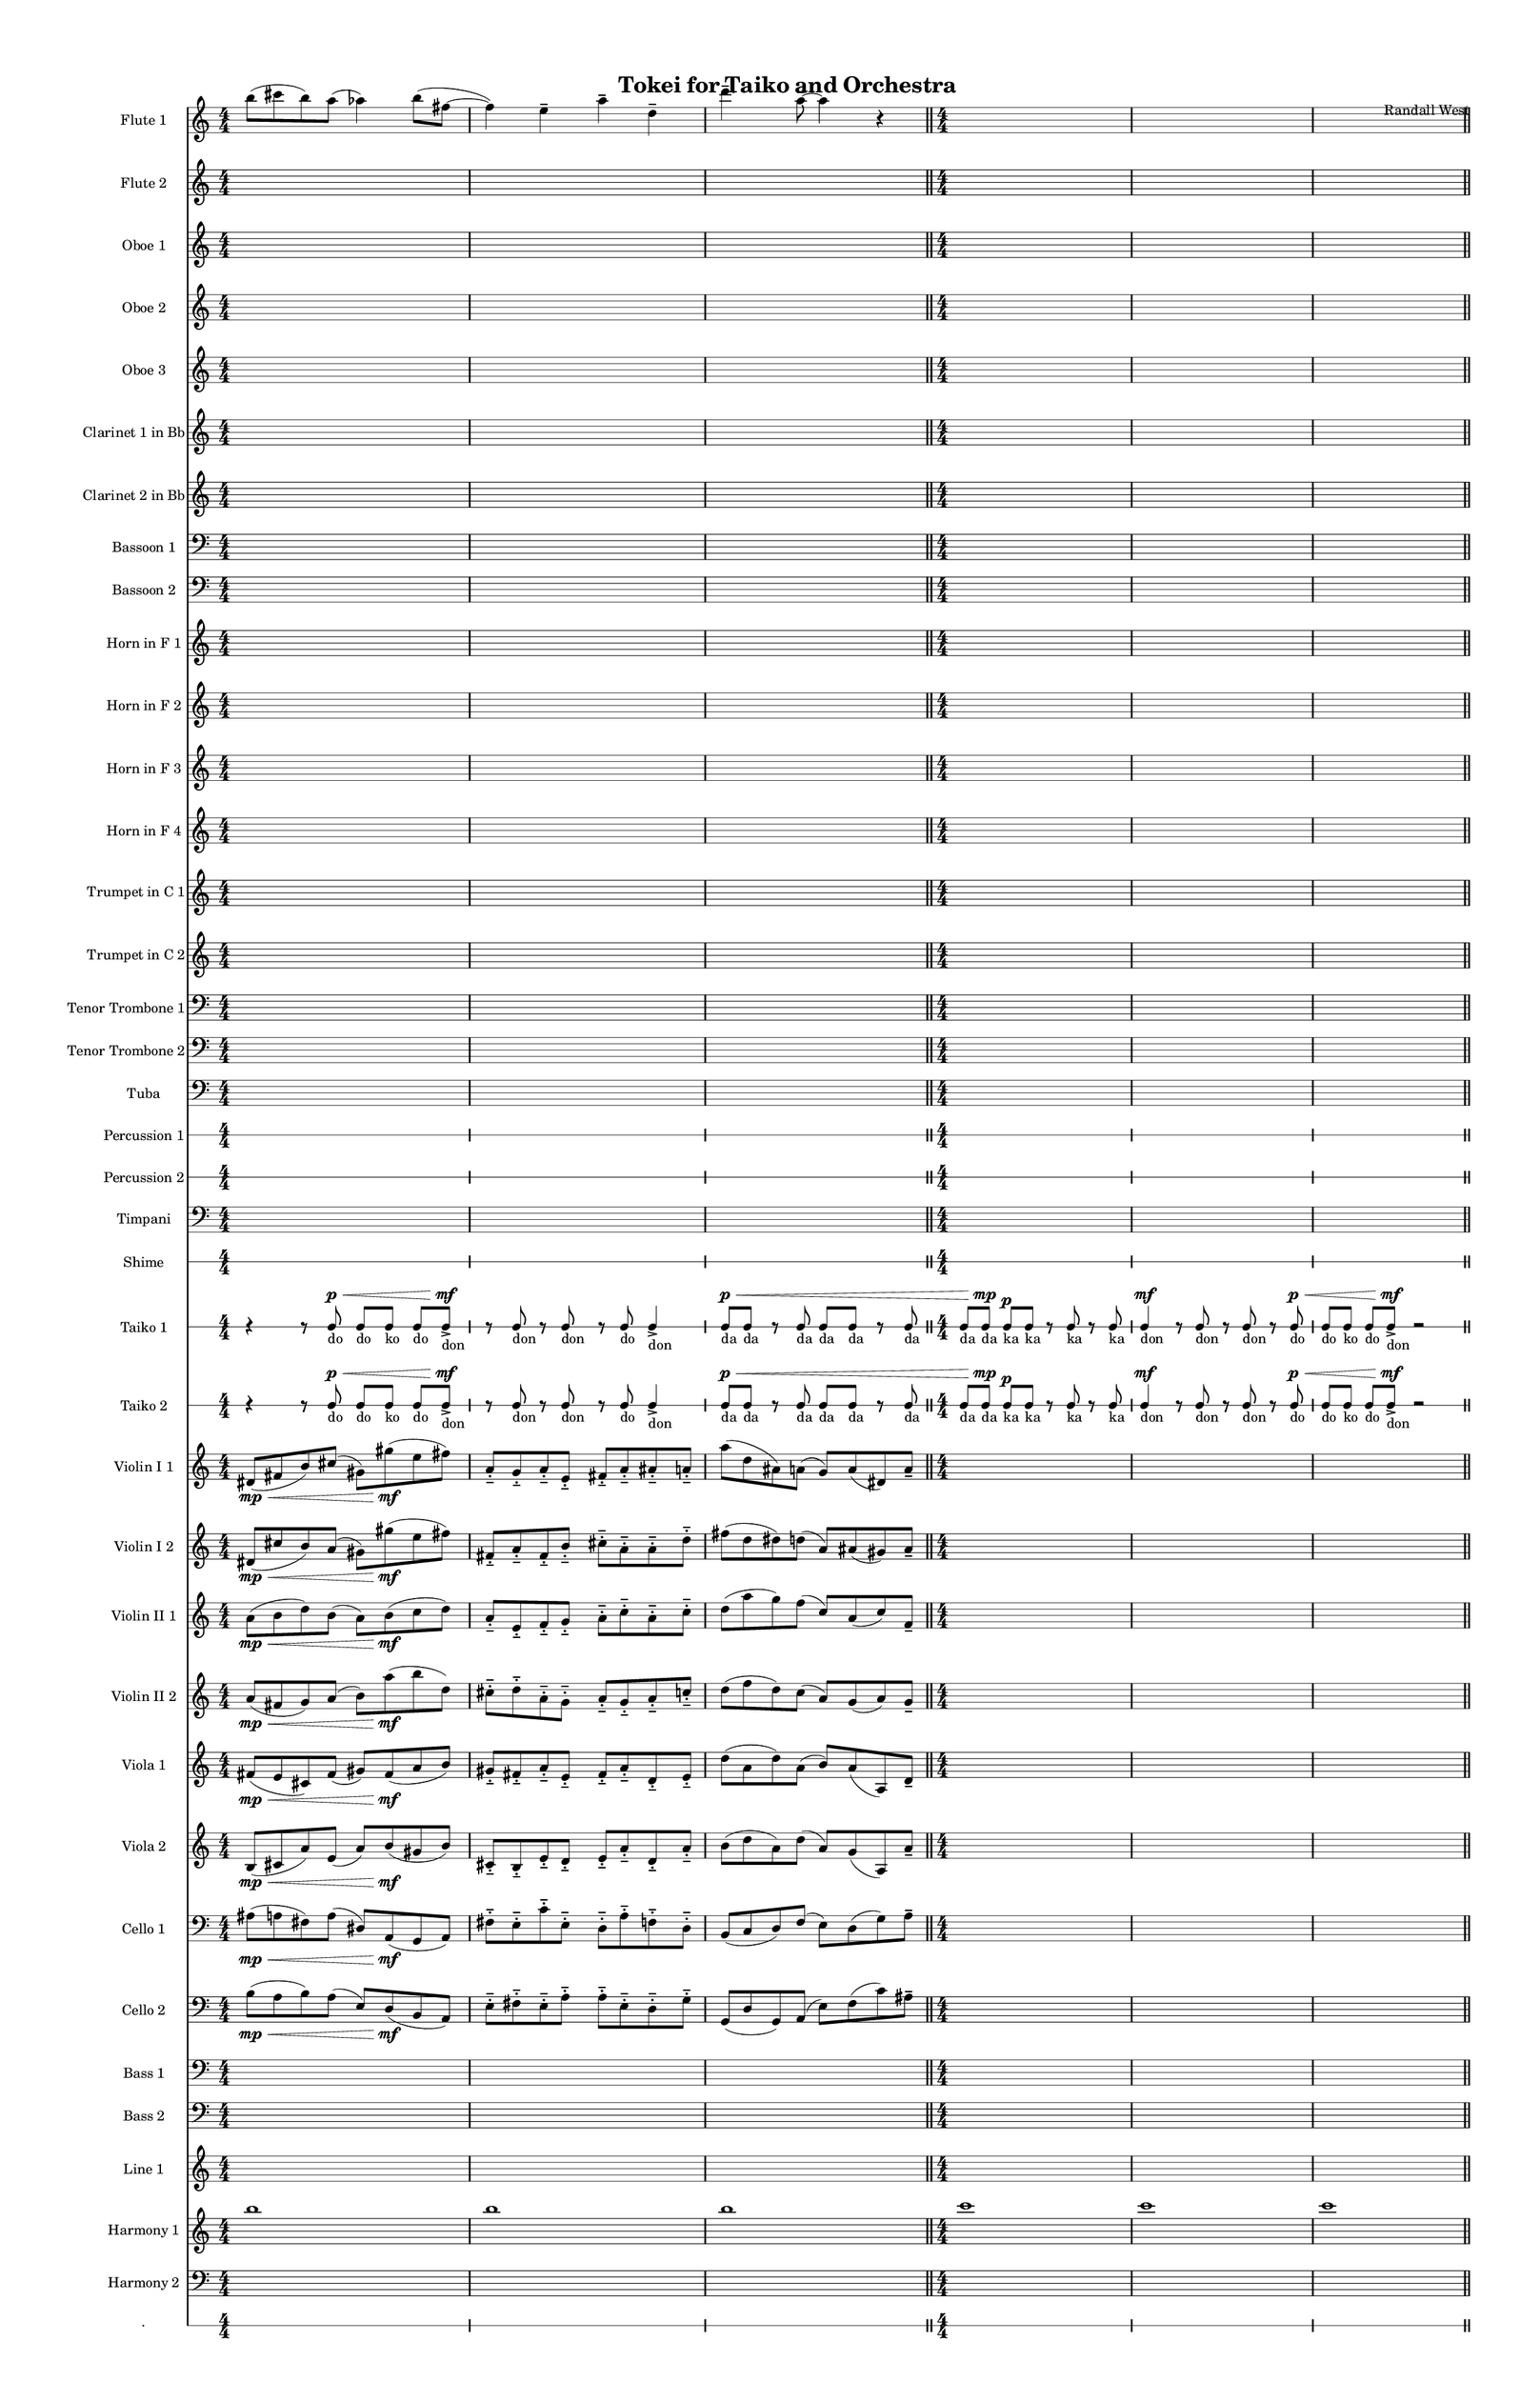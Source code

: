 % 2015-02-01 01:32

\version "2.18.2"
\language "english"

#(set-global-staff-size 13)

\header {
	composer = \markup { Randall West }
	title = \markup { Tokei for Taiko and Orchestra }
}

\layout {
	\context {
		\override VerticalAxisGroup #'remove-first = ##t
	}
}

\paper {
	bottom-margin = 0.5\in
	left-margin = 0.75\in
	paper-height = 17\in
	paper-width = 11\in
	right-margin = 0.5\in
	system-separator-markup = \slashSeparator
	system-system-spacing = #'((basic-distance . 0) (minimum-distance . 0) (padding . 20) (stretchability . 0))
	top-margin = 0.5\in
}

\score {
	\context Score = "clepsydra-material" \with {
		\override StaffGrouper #'staff-staff-spacing = #'((basic-distance . 0) (minimum-distance . 0) (padding . 8) (stretchability . 0))
		\override StaffSymbol #'thickness = #0.5
		\override VerticalAxisGroup #'staff-staff-spacing = #'((basic-distance . 0) (minimum-distance . 0) (padding . 8) (stretchability . 0))
		markFormatter = #format-mark-box-numbers
	} <<
		\context Staff = "flute1" {
			\set Staff.instrumentName = \markup { Flute 1 }
			\set Staff.shortInstrumentName = \markup { Fl.1 }
			\numericTimeSignature
			b''8 (
			cs'''8
			b''8 )
			a''8 (
			af''4 )
			b''8 (
			fs''8 ~
			fs''4 )
			e''4 -\tenuto
			a''4 -\tenuto
			d''4 -\tenuto
			d'''4. -\tenuto
			a''8 -\tenuto ~
			a''4
			r4
			\bar "||"
			{
				\time 4/4
				s1 * 1
			}
			{
				s1 * 1
			}
			{
				s1 * 1
				\bar "||"
			}
			{
				s1 * 1
			}
			{
				s1 * 1
			}
			{
				s1 * 1
				\bar "||"
			}
			{
				s1 * 1
			}
			{
				s1 * 1
			}
			{
				s1 * 1
			}
		}
		\context Staff = "flute2" {
			\set Staff.instrumentName = \markup { Flute 2 }
			\set Staff.shortInstrumentName = \markup { Fl.2 }
			\numericTimeSignature
			{
				\time 4/4
				s1 * 1
			}
			{
				s1 * 1
			}
			{
				s1 * 1
				\bar "||"
			}
			{
				s1 * 1
			}
			{
				s1 * 1
			}
			{
				s1 * 1
				\bar "||"
			}
			{
				s1 * 1
			}
			{
				s1 * 1
			}
			{
				s1 * 1
				\bar "||"
			}
			{
				s1 * 1
			}
			{
				s1 * 1
			}
			{
				s1 * 1
			}
		}
		\context Staff = "oboe1" {
			\set Staff.instrumentName = \markup { Oboe 1 }
			\set Staff.shortInstrumentName = \markup { Ob.1 }
			\numericTimeSignature
			{
				\time 4/4
				s1 * 1
			}
			{
				s1 * 1
			}
			{
				s1 * 1
				\bar "||"
			}
			{
				s1 * 1
			}
			{
				s1 * 1
			}
			{
				s1 * 1
				\bar "||"
			}
			{
				s1 * 1
			}
			{
				s1 * 1
			}
			{
				s1 * 1
				\bar "||"
			}
			{
				s1 * 1
			}
			{
				s1 * 1
			}
			{
				s1 * 1
			}
		}
		\context Staff = "oboe2" {
			\set Staff.instrumentName = \markup { Oboe 2 }
			\set Staff.shortInstrumentName = \markup { Ob.2 }
			\numericTimeSignature
			{
				\time 4/4
				s1 * 1
			}
			{
				s1 * 1
			}
			{
				s1 * 1
				\bar "||"
			}
			{
				s1 * 1
			}
			{
				s1 * 1
			}
			{
				s1 * 1
				\bar "||"
			}
			{
				s1 * 1
			}
			{
				s1 * 1
			}
			{
				s1 * 1
				\bar "||"
			}
			{
				s1 * 1
			}
			{
				s1 * 1
			}
			{
				s1 * 1
			}
		}
		\context Staff = "oboe3" {
			\set Staff.instrumentName = \markup { Oboe 3 }
			\set Staff.shortInstrumentName = \markup { Ob.3 }
			\numericTimeSignature
			{
				\time 4/4
				s1 * 1
			}
			{
				s1 * 1
			}
			{
				s1 * 1
				\bar "||"
			}
			{
				s1 * 1
			}
			{
				s1 * 1
			}
			{
				s1 * 1
				\bar "||"
			}
			{
				s1 * 1
			}
			{
				s1 * 1
			}
			{
				s1 * 1
				\bar "||"
			}
			{
				s1 * 1
			}
			{
				s1 * 1
			}
			{
				s1 * 1
			}
		}
		\context Staff = "clarinet1" {
			\set Staff.instrumentName = \markup { Clarinet 1 in Bb }
			\set Staff.shortInstrumentName = \markup { Cl.1 }
			\numericTimeSignature
			{
				\time 4/4
				s1 * 1
			}
			{
				s1 * 1
			}
			{
				s1 * 1
				\bar "||"
			}
			{
				s1 * 1
			}
			{
				s1 * 1
			}
			{
				s1 * 1
				\bar "||"
			}
			{
				s1 * 1
			}
			{
				s1 * 1
			}
			{
				s1 * 1
				\bar "||"
			}
			{
				s1 * 1
			}
			{
				s1 * 1
			}
			{
				s1 * 1
			}
		}
		\context Staff = "clarinet2" {
			\set Staff.instrumentName = \markup { Clarinet 2 in Bb }
			\set Staff.shortInstrumentName = \markup { Cl.2 }
			\numericTimeSignature
			{
				\time 4/4
				s1 * 1
			}
			{
				s1 * 1
			}
			{
				s1 * 1
				\bar "||"
			}
			{
				s1 * 1
			}
			{
				s1 * 1
			}
			{
				s1 * 1
				\bar "||"
			}
			{
				s1 * 1
			}
			{
				s1 * 1
			}
			{
				s1 * 1
				\bar "||"
			}
			{
				s1 * 1
			}
			{
				s1 * 1
			}
			{
				s1 * 1
			}
		}
		\context Staff = "bassoon1" {
			\clef "bass"
			\set Staff.instrumentName = \markup { Bassoon 1 }
			\set Staff.shortInstrumentName = \markup { Bsn.1 }
			\numericTimeSignature
			{
				\time 4/4
				s1 * 1
			}
			{
				s1 * 1
			}
			{
				s1 * 1
				\bar "||"
			}
			{
				s1 * 1
			}
			{
				s1 * 1
			}
			{
				s1 * 1
				\bar "||"
			}
			{
				s1 * 1
			}
			{
				s1 * 1
			}
			{
				s1 * 1
				\bar "||"
			}
			{
				s1 * 1
			}
			{
				s1 * 1
			}
			{
				s1 * 1
			}
		}
		\context Staff = "bassoon2" {
			\clef "bass"
			\set Staff.instrumentName = \markup { Bassoon 2 }
			\set Staff.shortInstrumentName = \markup { Bsn.2 }
			\numericTimeSignature
			{
				\time 4/4
				s1 * 1
			}
			{
				s1 * 1
			}
			{
				s1 * 1
				\bar "||"
			}
			{
				s1 * 1
			}
			{
				s1 * 1
			}
			{
				s1 * 1
				\bar "||"
			}
			{
				s1 * 1
			}
			{
				s1 * 1
			}
			{
				s1 * 1
				\bar "||"
			}
			{
				s1 * 1
			}
			{
				s1 * 1
			}
			{
				s1 * 1
			}
		}
		\context Staff = "horn1" {
			\set Staff.instrumentName = \markup { Horn in F 1 }
			\set Staff.shortInstrumentName = \markup { Hn.1 }
			\numericTimeSignature
			{
				\time 4/4
				s1 * 1
			}
			{
				s1 * 1
			}
			{
				s1 * 1
				\bar "||"
			}
			{
				s1 * 1
			}
			{
				s1 * 1
			}
			{
				s1 * 1
				\bar "||"
			}
			{
				s1 * 1
			}
			{
				s1 * 1
			}
			{
				s1 * 1
				\bar "||"
			}
			{
				s1 * 1
			}
			{
				s1 * 1
			}
			{
				s1 * 1
			}
		}
		\context Staff = "horn2" {
			\set Staff.instrumentName = \markup { Horn in F 2 }
			\set Staff.shortInstrumentName = \markup { Hn.2 }
			\numericTimeSignature
			{
				\time 4/4
				s1 * 1
			}
			{
				s1 * 1
			}
			{
				s1 * 1
				\bar "||"
			}
			{
				s1 * 1
			}
			{
				s1 * 1
			}
			{
				s1 * 1
				\bar "||"
			}
			{
				s1 * 1
			}
			{
				s1 * 1
			}
			{
				s1 * 1
				\bar "||"
			}
			{
				s1 * 1
			}
			{
				s1 * 1
			}
			{
				s1 * 1
			}
		}
		\context Staff = "horn3" {
			\set Staff.instrumentName = \markup { Horn in F 3 }
			\set Staff.shortInstrumentName = \markup { Hn.3 }
			\numericTimeSignature
			{
				\time 4/4
				s1 * 1
			}
			{
				s1 * 1
			}
			{
				s1 * 1
				\bar "||"
			}
			{
				s1 * 1
			}
			{
				s1 * 1
			}
			{
				s1 * 1
				\bar "||"
			}
			{
				s1 * 1
			}
			{
				s1 * 1
			}
			{
				s1 * 1
				\bar "||"
			}
			{
				s1 * 1
			}
			{
				s1 * 1
			}
			{
				s1 * 1
			}
		}
		\context Staff = "horn4" {
			\set Staff.instrumentName = \markup { Horn in F 4 }
			\set Staff.shortInstrumentName = \markup { Hn.4 }
			\numericTimeSignature
			{
				\time 4/4
				s1 * 1
			}
			{
				s1 * 1
			}
			{
				s1 * 1
				\bar "||"
			}
			{
				s1 * 1
			}
			{
				s1 * 1
			}
			{
				s1 * 1
				\bar "||"
			}
			{
				s1 * 1
			}
			{
				s1 * 1
			}
			{
				s1 * 1
				\bar "||"
			}
			{
				s1 * 1
			}
			{
				s1 * 1
			}
			{
				s1 * 1
			}
		}
		\context Staff = "trumpet1" {
			\set Staff.instrumentName = \markup { Trumpet in C 1 }
			\set Staff.shortInstrumentName = \markup { Tpt.1 }
			\numericTimeSignature
			{
				\time 4/4
				s1 * 1
			}
			{
				s1 * 1
			}
			{
				s1 * 1
				\bar "||"
			}
			{
				s1 * 1
			}
			{
				s1 * 1
			}
			{
				s1 * 1
				\bar "||"
			}
			{
				s1 * 1
			}
			{
				s1 * 1
			}
			{
				s1 * 1
				\bar "||"
			}
			{
				s1 * 1
			}
			{
				s1 * 1
			}
			{
				s1 * 1
			}
		}
		\context Staff = "trumpet2" {
			\set Staff.instrumentName = \markup { Trumpet in C 2 }
			\set Staff.shortInstrumentName = \markup { Tpt.2 }
			\numericTimeSignature
			{
				\time 4/4
				s1 * 1
			}
			{
				s1 * 1
			}
			{
				s1 * 1
				\bar "||"
			}
			{
				s1 * 1
			}
			{
				s1 * 1
			}
			{
				s1 * 1
				\bar "||"
			}
			{
				s1 * 1
			}
			{
				s1 * 1
			}
			{
				s1 * 1
				\bar "||"
			}
			{
				s1 * 1
			}
			{
				s1 * 1
			}
			{
				s1 * 1
			}
		}
		\context Staff = "trombone1" {
			\clef "bass"
			\set Staff.instrumentName = \markup { Tenor Trombone 1 }
			\set Staff.shortInstrumentName = \markup { Tbn.1 }
			\numericTimeSignature
			{
				\time 4/4
				s1 * 1
			}
			{
				s1 * 1
			}
			{
				s1 * 1
				\bar "||"
			}
			{
				s1 * 1
			}
			{
				s1 * 1
			}
			{
				s1 * 1
				\bar "||"
			}
			{
				s1 * 1
			}
			{
				s1 * 1
			}
			{
				s1 * 1
				\bar "||"
			}
			{
				s1 * 1
			}
			{
				s1 * 1
			}
			{
				s1 * 1
			}
		}
		\context Staff = "trombone2" {
			\clef "bass"
			\set Staff.instrumentName = \markup { Tenor Trombone 2 }
			\set Staff.shortInstrumentName = \markup { Tbn.2 }
			\numericTimeSignature
			{
				\time 4/4
				s1 * 1
			}
			{
				s1 * 1
			}
			{
				s1 * 1
				\bar "||"
			}
			{
				s1 * 1
			}
			{
				s1 * 1
			}
			{
				s1 * 1
				\bar "||"
			}
			{
				s1 * 1
			}
			{
				s1 * 1
			}
			{
				s1 * 1
				\bar "||"
			}
			{
				s1 * 1
			}
			{
				s1 * 1
			}
			{
				s1 * 1
			}
		}
		\context Staff = "tuba" {
			\clef "bass"
			\set Staff.instrumentName = \markup { Tuba }
			\set Staff.shortInstrumentName = \markup { Tba }
			\numericTimeSignature
			{
				\time 4/4
				s1 * 1
			}
			{
				s1 * 1
			}
			{
				s1 * 1
				\bar "||"
			}
			{
				s1 * 1
			}
			{
				s1 * 1
			}
			{
				s1 * 1
				\bar "||"
			}
			{
				s1 * 1
			}
			{
				s1 * 1
			}
			{
				s1 * 1
				\bar "||"
			}
			{
				s1 * 1
			}
			{
				s1 * 1
			}
			{
				s1 * 1
			}
		}
		\context RhythmicStaff = "perc1" {
			\set Staff.instrumentName = \markup { Percussion 1 }
			\set Staff.shortInstrumentName = \markup { Perc.1 }
			\numericTimeSignature
			{
				\time 4/4
				s1 * 1
			}
			{
				s1 * 1
			}
			{
				s1 * 1
				\bar "||"
			}
			{
				s1 * 1
			}
			{
				s1 * 1
			}
			{
				s1 * 1
				\bar "||"
			}
			{
				s1 * 1
			}
			{
				s1 * 1
			}
			{
				s1 * 1
				\bar "||"
			}
			{
				s1 * 1
			}
			{
				s1 * 1
			}
			{
				s1 * 1
			}
		}
		\context RhythmicStaff = "perc2" {
			\set Staff.instrumentName = \markup { Percussion 2 }
			\set Staff.shortInstrumentName = \markup { Perc.2 }
			\numericTimeSignature
			{
				\time 4/4
				s1 * 1
			}
			{
				s1 * 1
			}
			{
				s1 * 1
				\bar "||"
			}
			{
				s1 * 1
			}
			{
				s1 * 1
			}
			{
				s1 * 1
				\bar "||"
			}
			{
				s1 * 1
			}
			{
				s1 * 1
			}
			{
				s1 * 1
				\bar "||"
			}
			{
				s1 * 1
			}
			{
				s1 * 1
			}
			{
				s1 * 1
			}
		}
		\context Staff = "timpani" {
			\clef "bass"
			\set Staff.instrumentName = \markup { Timpani }
			\set Staff.shortInstrumentName = \markup { Timp }
			\numericTimeSignature
			{
				\time 4/4
				s1 * 1
			}
			{
				s1 * 1
			}
			{
				s1 * 1
				\bar "||"
			}
			{
				s1 * 1
			}
			{
				s1 * 1
			}
			{
				s1 * 1
				\bar "||"
			}
			{
				s1 * 1
			}
			{
				s1 * 1
			}
			{
				s1 * 1
				\bar "||"
			}
			{
				s1 * 1
			}
			{
				s1 * 1
			}
			{
				s1 * 1
			}
		}
		\context RhythmicStaff = "shime" {
			\set Staff.instrumentName = \markup { Shime }
			\set Staff.shortInstrumentName = \markup { Sh. }
			\numericTimeSignature
			{
				\time 4/4
				s1 * 1
			}
			{
				s1 * 1
			}
			{
				s1 * 1
				\bar "||"
			}
			{
				s1 * 1
			}
			{
				s1 * 1
			}
			{
				s1 * 1
				\bar "||"
			}
			{
				s1 * 1
			}
			{
				s1 * 1
			}
			{
				s1 * 1
				\bar "||"
			}
			{
				s1 * 1
			}
			{
				s1 * 1
			}
			{
				s1 * 1
			}
		}
		\context RhythmicStaff = "taiko1" {
			\set Staff.instrumentName = \markup { Taiko 1 }
			\set Staff.shortInstrumentName = \markup { T.1 }
			\numericTimeSignature
			\textLengthOn
			\dynamicUp
			r4
			r8
			c8 \p \< _ \markup { do }
			c8 [ _ \markup { do }
			c8 ] _ \markup { ko }
			c8 [ _ \markup { do }
			c8 -\accent \mf ] _ \markup { don }
			r8
			c8 _ \markup { don }
			r8
			c8 _ \markup { don }
			r8
			c8 _ \markup { do }
			c4 -\accent _ \markup { don }
			c8 \p \< _ \markup { da }
			c8 _ \markup { da }
			r8
			c8 _ \markup { da }
			c8 _ \markup { da }
			c8 _ \markup { da }
			r8
			c8 _ \markup { da }
			\bar "||"
			c8 [ _ \markup { da }
			c8 \mp ] _ \markup { da }
			c8 \p [ _ \markup { ka }
			c8 ] _ \markup { ka }
			r8
			c8 _ \markup { ka }
			r8
			c8 _ \markup { ka }
			c4 \mf _ \markup { don }
			r8
			c8 _ \markup { don }
			r8
			c8 _ \markup { don }
			r8
			c8 \p \< _ \markup { do }
			c8 [ _ \markup { do }
			c8 ] _ \markup { ko }
			c8 [ _ \markup { do }
			c8 -\accent \mf ] _ \markup { don }
			r2
			\bar "||"
			r4
			r8
			c8 \p \< _ \markup { do }
			c8 [ _ \markup { do }
			c8 ] _ \markup { ko }
			c8 [ _ \markup { do }
			c8 -\accent \mf ] _ \markup { don }
			r8
			c8 _ \markup { don }
			r8
			c8 _ \markup { don }
			r8
			c8 _ \markup { do }
			c4 -\accent _ \markup { don }
			c8 \p \< _ \markup { da }
			c8 _ \markup { da }
			r8
			c8 _ \markup { da }
			c8 _ \markup { da }
			c8 _ \markup { da }
			r8
			c8 _ \markup { da }
			\bar "||"
			c8 [ _ \markup { da }
			c8 \mp ] _ \markup { da }
			c8 \p [ _ \markup { ka }
			c8 ] _ \markup { ka }
			r8
			c8 _ \markup { ka }
			r8
			c8 _ \markup { ka }
			c4 \mf _ \markup { don }
			r8
			c8 _ \markup { don }
			r8
			c8 _ \markup { don }
			r8
			c8 \p \< _ \markup { do }
			c8 [ _ \markup { do }
			c8 ] _ \markup { ko }
			c8 [ _ \markup { do }
			c8 -\accent \mf ] _ \markup { don }
			r2
		}
		\context RhythmicStaff = "taiko2" {
			\set Staff.instrumentName = \markup { Taiko 2 }
			\set Staff.shortInstrumentName = \markup { T.2. }
			\numericTimeSignature
			\textLengthOn
			\dynamicUp
			r4
			r8
			c8 \p \< _ \markup { do }
			c8 [ _ \markup { do }
			c8 ] _ \markup { ko }
			c8 [ _ \markup { do }
			c8 -\accent \mf ] _ \markup { don }
			r8
			c8 _ \markup { don }
			r8
			c8 _ \markup { don }
			r8
			c8 _ \markup { do }
			c4 -\accent _ \markup { don }
			c8 \p \< _ \markup { da }
			c8 _ \markup { da }
			r8
			c8 _ \markup { da }
			c8 _ \markup { da }
			c8 _ \markup { da }
			r8
			c8 _ \markup { da }
			\bar "||"
			c8 [ _ \markup { da }
			c8 \mp ] _ \markup { da }
			c8 \p [ _ \markup { ka }
			c8 ] _ \markup { ka }
			r8
			c8 _ \markup { ka }
			r8
			c8 _ \markup { ka }
			c4 \mf _ \markup { don }
			r8
			c8 _ \markup { don }
			r8
			c8 _ \markup { don }
			r8
			c8 \p \< _ \markup { do }
			c8 [ _ \markup { do }
			c8 ] _ \markup { ko }
			c8 [ _ \markup { do }
			c8 -\accent \mf ] _ \markup { don }
			r2
			\bar "||"
			r4
			r8
			c8 \p \< _ \markup { do }
			c8 [ _ \markup { do }
			c8 ] _ \markup { ko }
			c8 [ _ \markup { do }
			c8 -\accent \mf ] _ \markup { don }
			r8
			c8 _ \markup { don }
			r8
			c8 _ \markup { don }
			r8
			c8 _ \markup { do }
			c4 -\accent _ \markup { don }
			c8 \p \< _ \markup { da }
			c8 _ \markup { da }
			r8
			c8 _ \markup { da }
			c8 _ \markup { da }
			c8 _ \markup { da }
			r8
			c8 _ \markup { da }
			\bar "||"
			c8 [ _ \markup { da }
			c8 \mp ] _ \markup { da }
			c8 \p [ _ \markup { ka }
			c8 ] _ \markup { ka }
			r8
			c8 _ \markup { ka }
			r8
			c8 _ \markup { ka }
			c4 \mf _ \markup { don }
			r8
			c8 _ \markup { don }
			r8
			c8 _ \markup { don }
			r8
			c8 \p \< _ \markup { do }
			c8 [ _ \markup { do }
			c8 ] _ \markup { ko }
			c8 [ _ \markup { do }
			c8 -\accent \mf ] _ \markup { don }
			r2
		}
		\context Staff = "violinI_div1" {
			\set Staff.instrumentName = \markup { Violin I 1 }
			\set Staff.shortInstrumentName = \markup { Vln.I.1 }
			\numericTimeSignature
			ds'8 \mp \< (
			fs'8
			b'8 )
			cs''8 (
			gs'8 )
			gs''8 \mf (
			e''8
			fs''8 )
			a'8 -\staccato -\tenuto
			g'8 -\staccato -\tenuto
			a'8 -\staccato -\tenuto
			e'8 -\staccato -\tenuto
			fs'8 -\staccato -\tenuto
			a'8 -\staccato -\tenuto
			as'8 -\staccato -\tenuto
			a'8 -\staccato -\tenuto
			a''8 (
			d''8
			as'8 )
			a'8 (
			g'8 )
			a'8 (
			ds'8 )
			a'8 -\tenuto
			\bar "||"
			{
				\time 4/4
				s1 * 1
			}
			{
				s1 * 1
			}
			{
				s1 * 1
				\bar "||"
			}
			{
				s1 * 1
			}
			{
				s1 * 1
			}
			{
				s1 * 1
				\bar "||"
			}
			{
				s1 * 1
			}
			{
				s1 * 1
			}
			{
				s1 * 1
			}
		}
		\context Staff = "violinI_div2" {
			\set Staff.instrumentName = \markup { Violin I 2 }
			\set Staff.shortInstrumentName = \markup { Vln.I.2 }
			\numericTimeSignature
			ds'8 \mp \< (
			cs''8
			b'8 )
			a'8 (
			gs'8 )
			gs''8 \mf (
			e''8
			fs''8 )
			fs'8 -\staccato -\tenuto
			a'8 -\staccato -\tenuto
			fs'8 -\staccato -\tenuto
			b'8 -\staccato -\tenuto
			cs''8 -\staccato -\tenuto
			a'8 -\staccato -\tenuto
			a'8 -\staccato -\tenuto
			d''8 -\staccato -\tenuto
			fs''8 (
			d''8
			ds''8 )
			d''8 (
			a'8 )
			as'8 (
			gs'8 )
			as'8 -\tenuto
			\bar "||"
			{
				\time 4/4
				s1 * 1
			}
			{
				s1 * 1
			}
			{
				s1 * 1
				\bar "||"
			}
			{
				s1 * 1
			}
			{
				s1 * 1
			}
			{
				s1 * 1
				\bar "||"
			}
			{
				s1 * 1
			}
			{
				s1 * 1
			}
			{
				s1 * 1
			}
		}
		\context Staff = "violinII_div1" {
			\set Staff.instrumentName = \markup { Violin II 1 }
			\set Staff.shortInstrumentName = \markup { Vln.II.1 }
			\numericTimeSignature
			a'8 \mp \< (
			b'8
			d''8 )
			b'8 (
			a'8 )
			b'8 \mf (
			c''8
			d''8 )
			a'8 -\staccato -\tenuto
			e'8 -\staccato -\tenuto
			f'8 -\staccato -\tenuto
			g'8 -\staccato -\tenuto
			a'8 -\staccato -\tenuto
			c''8 -\staccato -\tenuto
			a'8 -\staccato -\tenuto
			c''8 -\staccato -\tenuto
			d''8 (
			a''8
			g''8 )
			f''8 (
			c''8 )
			a'8 (
			c''8 )
			f'8 -\tenuto
			\bar "||"
			{
				\time 4/4
				s1 * 1
			}
			{
				s1 * 1
			}
			{
				s1 * 1
				\bar "||"
			}
			{
				s1 * 1
			}
			{
				s1 * 1
			}
			{
				s1 * 1
				\bar "||"
			}
			{
				s1 * 1
			}
			{
				s1 * 1
			}
			{
				s1 * 1
			}
		}
		\context Staff = "violinII_div2" {
			\set Staff.instrumentName = \markup { Violin II 2 }
			\set Staff.shortInstrumentName = \markup { Vln.II.2 }
			\numericTimeSignature
			a'8 \mp \< (
			fs'8
			g'8 )
			a'8 (
			b'8 )
			a''8 \mf (
			b''8
			d''8 )
			cs''8 -\staccato -\tenuto
			d''8 -\staccato -\tenuto
			a'8 -\staccato -\tenuto
			g'8 -\staccato -\tenuto
			a'8 -\staccato -\tenuto
			g'8 -\staccato -\tenuto
			a'8 -\staccato -\tenuto
			c''8 -\staccato -\tenuto
			d''8 (
			f''8
			d''8 )
			c''8 (
			a'8 )
			g'8 (
			a'8 )
			g'8 -\tenuto
			\bar "||"
			{
				\time 4/4
				s1 * 1
			}
			{
				s1 * 1
			}
			{
				s1 * 1
				\bar "||"
			}
			{
				s1 * 1
			}
			{
				s1 * 1
			}
			{
				s1 * 1
				\bar "||"
			}
			{
				s1 * 1
			}
			{
				s1 * 1
			}
			{
				s1 * 1
			}
		}
		\context Staff = "viola_div1" {
			\set Staff.instrumentName = \markup { Viola 1 }
			\set Staff.shortInstrumentName = \markup { Vla.1 }
			\numericTimeSignature
			fs'8 \mp \< (
			e'8
			cs'8 )
			fs'8 (
			gs'8 )
			fs'8 \mf (
			a'8
			b'8 )
			gs'8 -\staccato -\tenuto
			fs'8 -\staccato -\tenuto
			a'8 -\staccato -\tenuto
			e'8 -\staccato -\tenuto
			fs'8 -\staccato -\tenuto
			a'8 -\staccato -\tenuto
			d'8 -\staccato -\tenuto
			e'8 -\staccato -\tenuto
			d''8 (
			a'8
			d''8 )
			a'8 (
			b'8 )
			a'8 (
			a8 )
			d'8 -\tenuto
			\bar "||"
			{
				\time 4/4
				s1 * 1
			}
			{
				s1 * 1
			}
			{
				s1 * 1
				\bar "||"
			}
			{
				s1 * 1
			}
			{
				s1 * 1
			}
			{
				s1 * 1
				\bar "||"
			}
			{
				s1 * 1
			}
			{
				s1 * 1
			}
			{
				s1 * 1
			}
		}
		\context Staff = "viola_div2" {
			\set Staff.instrumentName = \markup { Viola 2 }
			\set Staff.shortInstrumentName = \markup { Vla.2 }
			\numericTimeSignature
			b8 \mp \< (
			cs'8
			a'8 )
			e'8 (
			a'8 )
			b'8 \mf (
			gs'8
			b'8 )
			cs'8 -\staccato -\tenuto
			b8 -\staccato -\tenuto
			e'8 -\staccato -\tenuto
			d'8 -\staccato -\tenuto
			e'8 -\staccato -\tenuto
			a'8 -\staccato -\tenuto
			d'8 -\staccato -\tenuto
			a'8 -\staccato -\tenuto
			b'8 (
			d''8
			a'8 )
			d''8 (
			a'8 )
			g'8 (
			a8 )
			a'8 -\tenuto
			\bar "||"
			{
				\time 4/4
				s1 * 1
			}
			{
				s1 * 1
			}
			{
				s1 * 1
				\bar "||"
			}
			{
				s1 * 1
			}
			{
				s1 * 1
			}
			{
				s1 * 1
				\bar "||"
			}
			{
				s1 * 1
			}
			{
				s1 * 1
			}
			{
				s1 * 1
			}
		}
		\context Staff = "cello_div1" {
			\clef "bass"
			\set Staff.instrumentName = \markup { Cello 1 }
			\set Staff.shortInstrumentName = \markup { Vc.1 }
			\numericTimeSignature
			as8 \mp \< (
			a8
			fs8 )
			a8 (
			ds8 )
			a,8 \mf (
			g,8
			a,8 )
			fs8 -\staccato -\tenuto
			e8 -\staccato -\tenuto
			c'8 -\staccato -\tenuto
			e8 -\staccato -\tenuto
			d8 -\staccato -\tenuto
			a8 -\staccato -\tenuto
			f8 -\staccato -\tenuto
			d8 -\staccato -\tenuto
			b,8 (
			c8
			d8 )
			f8 (
			e8 )
			d8 (
			g8 )
			a8 -\tenuto
			\bar "||"
			{
				\time 4/4
				s1 * 1
			}
			{
				s1 * 1
			}
			{
				s1 * 1
				\bar "||"
			}
			{
				s1 * 1
			}
			{
				s1 * 1
			}
			{
				s1 * 1
				\bar "||"
			}
			{
				s1 * 1
			}
			{
				s1 * 1
			}
			{
				s1 * 1
			}
		}
		\context Staff = "cello_div2" {
			\clef "bass"
			\set Staff.instrumentName = \markup { Cello 2 }
			\set Staff.shortInstrumentName = \markup { Vc.2 }
			\numericTimeSignature
			b8 \mp \< (
			a8
			b8 )
			a8 (
			e8 )
			d8 \mf (
			b,8
			a,8 )
			e8 -\staccato -\tenuto
			fs8 -\staccato -\tenuto
			e8 -\staccato -\tenuto
			a8 -\staccato -\tenuto
			a8 -\staccato -\tenuto
			e8 -\staccato -\tenuto
			d8 -\staccato -\tenuto
			g8 -\staccato -\tenuto
			g,8 (
			d8
			g,8 )
			a,8 (
			e8 )
			f8 (
			c'8 )
			as8 -\tenuto
			\bar "||"
			{
				\time 4/4
				s1 * 1
			}
			{
				s1 * 1
			}
			{
				s1 * 1
				\bar "||"
			}
			{
				s1 * 1
			}
			{
				s1 * 1
			}
			{
				s1 * 1
				\bar "||"
			}
			{
				s1 * 1
			}
			{
				s1 * 1
			}
			{
				s1 * 1
			}
		}
		\context Staff = "bass_div1" {
			\clef "bass"
			\set Staff.instrumentName = \markup { Bass 1 }
			\set Staff.shortInstrumentName = \markup { Cb.1 }
			\numericTimeSignature
			{
				\time 4/4
				s1 * 1
			}
			{
				s1 * 1
			}
			{
				s1 * 1
				\bar "||"
			}
			{
				s1 * 1
			}
			{
				s1 * 1
			}
			{
				s1 * 1
				\bar "||"
			}
			{
				s1 * 1
			}
			{
				s1 * 1
			}
			{
				s1 * 1
				\bar "||"
			}
			{
				s1 * 1
			}
			{
				s1 * 1
			}
			{
				s1 * 1
			}
		}
		\context Staff = "bass_div2" {
			\clef "bass"
			\set Staff.instrumentName = \markup { Bass 2 }
			\set Staff.shortInstrumentName = \markup { Cb.2 }
			\numericTimeSignature
			{
				\time 4/4
				s1 * 1
			}
			{
				s1 * 1
			}
			{
				s1 * 1
				\bar "||"
			}
			{
				s1 * 1
			}
			{
				s1 * 1
			}
			{
				s1 * 1
				\bar "||"
			}
			{
				s1 * 1
			}
			{
				s1 * 1
			}
			{
				s1 * 1
				\bar "||"
			}
			{
				s1 * 1
			}
			{
				s1 * 1
			}
			{
				s1 * 1
			}
		}
		\context Staff = "line_1" {
			\set Staff.instrumentName = \markup { Line 1 }
			\set Staff.shortInstrumentName = \markup { Ln.1 }
			\numericTimeSignature
			{
				\time 4/4
				s1 * 1
			}
			{
				s1 * 1
			}
			{
				s1 * 1
				\bar "||"
			}
			{
				s1 * 1
			}
			{
				s1 * 1
			}
			{
				s1 * 1
				\bar "||"
			}
			{
				s1 * 1
			}
			{
				s1 * 1
			}
			{
				s1 * 1
				\bar "||"
			}
			{
				s1 * 1
			}
			{
				s1 * 1
			}
			{
				s1 * 1
			}
		}
		\context Staff = "harmony_1" {
			\set Staff.instrumentName = \markup { Harmony 1 }
			\set Staff.shortInstrumentName = \markup { Har.1 }
			\numericTimeSignature
			b''1
			b''1
			b''1
			\bar "||"
			c'''1
			c'''1
			c'''1
			\bar "||"
			cs'''1
			cs'''1
			cs'''1
			\bar "||"
			d'''1
			d'''1
			d'''1
		}
		\context Staff = "harmony_2" {
			\clef "bass"
			\set Staff.instrumentName = \markup { Harmony 2 }
			\set Staff.shortInstrumentName = \markup { Har.2 }
			\numericTimeSignature
			{
				\time 4/4
				s1 * 1
			}
			{
				s1 * 1
			}
			{
				s1 * 1
				\bar "||"
			}
			{
				s1 * 1
			}
			{
				s1 * 1
			}
			{
				s1 * 1
				\bar "||"
			}
			{
				s1 * 1
			}
			{
				s1 * 1
			}
			{
				s1 * 1
				\bar "||"
			}
			{
				s1 * 1
			}
			{
				s1 * 1
			}
			{
				s1 * 1
			}
		}
		\context RhythmicStaff = "dummy" {
			\set Staff.instrumentName = \markup { . }
			\set Staff.shortInstrumentName = \markup { . }
			\numericTimeSignature
			{
				\time 4/4
				s1 * 1
			}
			{
				s1 * 1
			}
			{
				s1 * 1
				\bar "||"
			}
			{
				s1 * 1
			}
			{
				s1 * 1
			}
			{
				s1 * 1
				\bar "||"
			}
			{
				s1 * 1
			}
			{
				s1 * 1
			}
			{
				s1 * 1
				\bar "||"
			}
			{
				s1 * 1
			}
			{
				s1 * 1
			}
			{
				s1 * 1
			}
		}
	>>
}